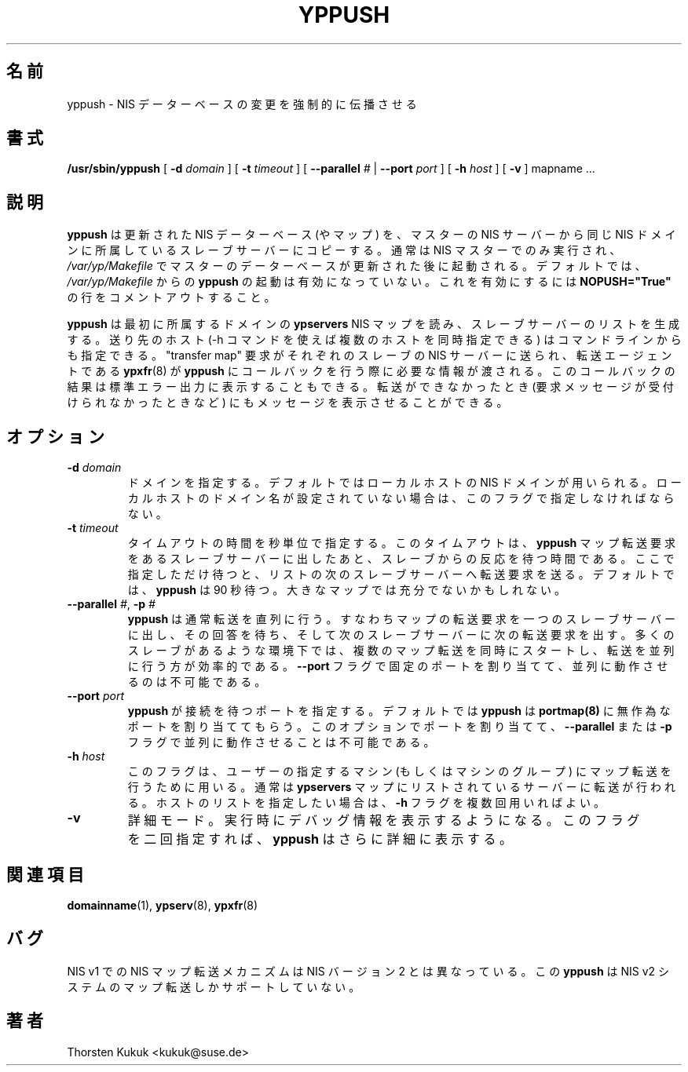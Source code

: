 .\" 
.\" This manual page is a part of ypserv archive. 
.\" README states the following
.\"
.\" See the file COPYING for copying restrictions. It is available under
.\" the GNU General Public License.
.\"
.\" Japanese Version Copyright (c) 1998, 1999 NAKANO Takeo all rights reserved.
.\" Translated Mon 23 Nov 1998 by NAKANO Takeo <nakano@apm.seikei.ac.jp>
.\" Updated Fri 22 Oct 1999 by NAKANO Takeo
.\" Updated & Modified Sun Feb 29 17:36:12 JST 2004
.\"         by Yuichi SATO <ysato444@yahoo.co.jp>
.\"
.TH YPPUSH 8 "August 2002" "YP Server" "Reference Manual"
.SH 名前
yppush \- NIS データーベースの変更を強制的に伝播させる
.SH 書式
.B /usr/sbin/yppush
[
.B \-d
.I domain
]
[
.B \-t
.I timeout
]
[
.B --parallel
.I #
|
.B --port
.I port
]
[
.B \-h
.I host
]
[
.B \-v
]
mapname ...
.LP
.SH 説明
.LP
.B yppush
は更新された NIS データーベース (やマップ) を、マスターの NIS サーバー
から同じ NIS ドメインに所属しているスレーブサーバーにコピーする。
通常は NIS マスターでのみ実行され、
.I /var/yp/Makefile
でマスターのデーターベースが更新された後に起動される。
デフォルトでは、
.I /var/yp/Makefile
からの
.B yppush
の起動は有効になっていない。これを有効にするには
.B NOPUSH="True"
の行をコメントアウトすること。
.PP
.B yppush
は最初に所属するドメインの
.B ypservers
NIS マップを読み、スレーブサーバーのリストを生成する。
送り先のホスト (\-h コマンドを使えば複数のホストを同時指定できる) は
コマンドラインからも指定できる。
"transfer map" 要求がそれぞれのスレーブの NIS サーバーに送られ、
転送エージェントである
.BR ypxfr (8)
が
.B yppush
にコールバックを行う際に必要な情報が渡される。
このコールバックの結果は標準エラー出力に表示することもできる。
転送ができなかったとき (要求メッセージが受付けられなかったときなど)
にもメッセージを表示させることができる。
.SH オプション
.TP
.BI "\-d " domain
ドメインを指定する。デフォルトではローカルホストの NIS ドメインが
用いられる。ローカルホストのドメイン名が設定されていない場合は、
このフラグで指定しなければならない。
.TP
.BI "\-t " timeout
タイムアウトの時間を秒単位で指定する。このタイムアウトは、
.B yppush
マップ転送要求をあるスレーブサーバーに出したあと、
スレーブからの反応を待つ時間である。ここで指定しただけ待つと、
リストの次のスレーブサーバーへ転送要求を送る。
デフォルトでは、
.B yppush
は 90 秒待つ。大きなマップでは充分でないかもしれない。
.TP
.BI \-\^\-parallel " #" "\fR,\fP \-p " #
.B yppush
は通常転送を直列に行う。すなわちマップの転送要求を一つのスレーブサーバーに
出し、その回答を待ち、そして次のスレーブサーバーに次の転送要求を出す。
多くのスレーブがあるような環境下では、複数のマップ転送を同時にスタートし、
転送を並列に行う方が効率的である。
.B \--port
フラグで固定のポートを割り当てて、並列に動作させるのは不可能である。
.TP
.BI "\--port " port
.B yppush
が接続を待つポートを指定する。
デフォルトでは
.B yppush
は
.B portmap(8)
に無作為なポートを割り当ててもらう。
このオプションでポートを割り当てて、
.B \--parallel
または
.B \-p
フラグで並列に動作させることは不可能である。
.TP
.BI "\-h " host
このフラグは、ユーザーの指定するマシン (もしくはマシンのグループ)
にマップ転送を行うために用いる。通常は
.B ypservers
マップにリストされているサーバーに転送が行われる。
ホストのリストを指定したい場合は、
.B \-h
フラグを複数回用いればよい。
.TP
.B \-v
詳細モード。実行時にデバッグ情報を表示するようになる。
このフラグを二回指定すれば、
.B yppush
はさらに詳細に表示する。
.LP
.SH 関連項目
.BR domainname (1),
.BR ypserv (8),
.BR ypxfr (8)
.LP
.SH バグ
NIS v1 での NIS マップ転送メカニズムは NIS バージョン 2 とは
異なっている。この
.B yppush
は NIS v2 システムのマップ転送しかサポートしていない。
.LP
.SH 著者
Thorsten Kukuk <kukuk@suse.de>
